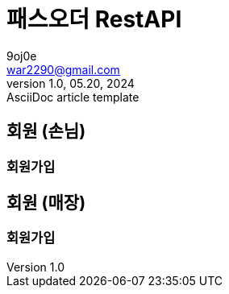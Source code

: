 = 패스오더 RestAPI
9oj0e <war2290@gmail.com>
1.0, 05.20, 2024: AsciiDoc article template

ifndef::snippets[]
:snippets: ./build/generated-snippets
endif::[]

:user: user-controller-test
:storeOwner: store-owner-controller-test
:store: store-controller-test
:like: like-controller-test
:review: review-controller-test

:toc: left
:toclevels: 2
:source-highlighter: highlightjs

== 회원 (손님)
=== 회원가입

== 회원 (매장)
=== 회원가입